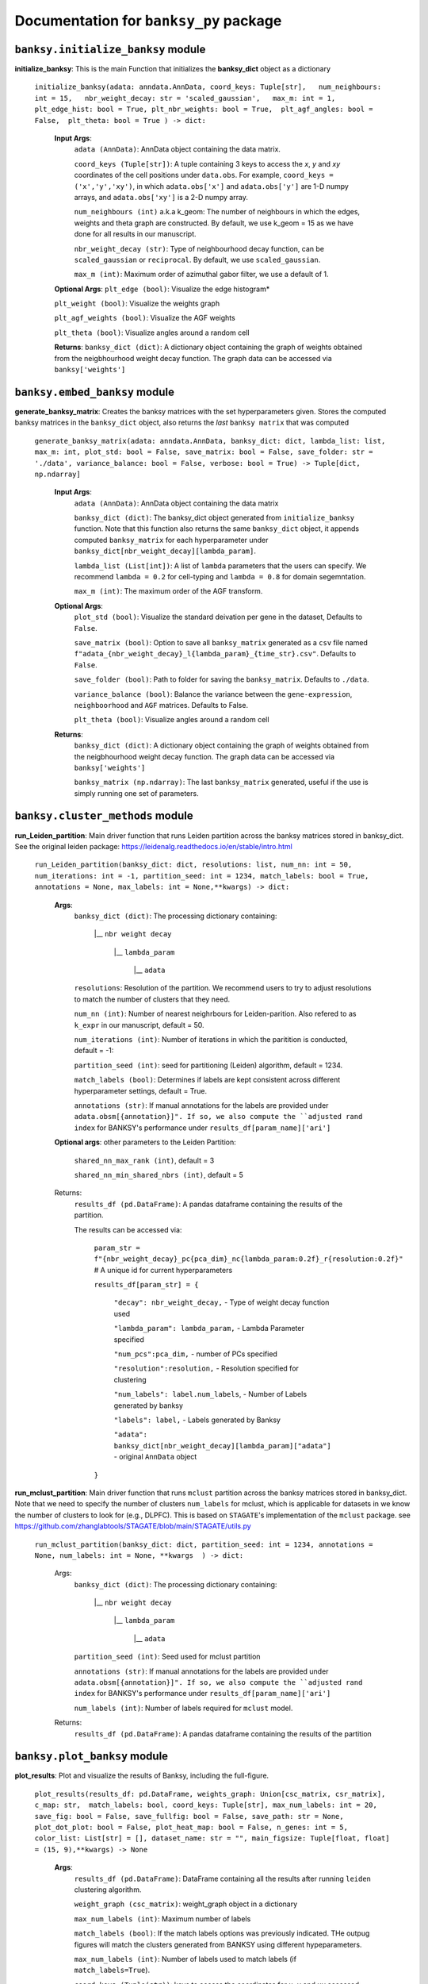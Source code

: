 Documentation for ``banksy_py`` package
===================================

``banksy.initialize_banksy`` module
-------
**initialize_banksy**: This is the main Function that initializes the **banksy_dict** object as a dictionary
   
   ``initialize_banksy(adata: anndata.AnnData, coord_keys: Tuple[str],   num_neighbours: int = 15,   nbr_weight_decay: str = 'scaled_gaussian',   max_m: int = 1,  plt_edge_hist: bool = True, plt_nbr_weights: bool = True,  plt_agf_angles: bool = False,  plt_theta: bool = True ) -> dict:`` 
   
   
      **Input Args**:
         ``adata (AnnData)``: AnnData object containing the data matrix.
         
         ``coord_keys (Tuple[str])``: A tuple containing 3 keys to access the `x`, `y` and `xy` coordinates of the cell positions under ``data.obs``. For example, ``coord_keys = ('x','y','xy')``, in which ``adata.obs['x']`` and ``adata.obs['y']`` are 1-D numpy arrays, and ``adata.obs['xy']`` is a 2-D numpy array.
         
         ``num_neighbours (int)`` a.k.a k_geom: The number of neighbours in which the edges, weights and theta graph are constructed. By default, we use k_geom = 15 as we have done for all results in our manuscript.
         
         ``nbr_weight_decay (str)``: Type of neighbourhood decay function, can be ``scaled_gaussian`` or ``reciprocal``. By default, we use ``scaled_gaussian``.
         
         ``max_m (int)``: Maximum order of azimuthal gabor filter, we use a default of 1.
      
      
      **Optional Args**:
      ``plt_edge (bool)``: Visualize the edge histogram*
      
      ``plt_weight (bool)``: Visualize the weights graph
      
      ``plt_agf_weights (bool)``: Visualize the AGF weights
      
      ``plt_theta (bool)``: Visualize angles around a random cell
      
      **Returns**:
      ``banksy_dict (dict)``: A dictionary object containing the graph of weights obtained from the neigbhourhood weight decay function. The graph data can be accessed via ``banksy['weights']``
   

``banksy.embed_banksy`` module
-------
**generate_banksy_matrix**: Creates the banksy matrices with the set hyperparameters given. Stores the computed banksy matrices in the ``banksy_dict`` object, also returns the *last* ``banksy matrix`` that was computed

   
 ``generate_banksy_matrix(adata: anndata.AnnData, banksy_dict: dict, lambda_list: list, max_m: int, plot_std: bool = False, save_matrix: bool = False, save_folder: str = './data', variance_balance: bool = False, verbose: bool = True) -> Tuple[dict, np.ndarray]`` 

    **Input Args**:
     ``adata (AnnData)``: AnnData object containing the data matrix

     ``banksy_dict (dict)``: The banksy_dict object generated from ``initialize_banksy`` function. Note that this function also returns the same ``banksy_dict`` object, it appends computed ``banksy_matrix`` for each hyperparameter under ``banksy_dict[nbr_weight_decay][lambda_param]``.
 
     ``lambda_list (List[int])``: A list of ``lambda`` parameters that the users can specify. We recommend ``lambda = 0.2`` for cell-typing and ``lambda = 0.8`` for domain segemntation. 
 
     ``max_m (int)``: The maximum order of the AGF transform. 
    
        
    **Optional Args**:
     ``plot_std (bool)``: Visualize the standard  deivation per gene in the dataset, Defaults to ``False``.

     ``save_matrix (bool)``: Option to save all ``banksy_matrix`` generated as a ``csv`` file named ``f"adata_{nbr_weight_decay}_l{lambda_param}_{time_str}.csv"``. Defaults to ``False``.

     ``save_folder (bool)``: Path to folder for saving the ``banksy_matrix``. Defaults to ``./data``.
 
     ``variance_balance (bool)``: Balance the variance between the ``gene-expression``, ``neighboorhood`` and ``AGF`` matrices. Defaults to False.
 
     ``plt_theta (bool)``: Visualize angles around a random cell

    **Returns**:
     ``banksy_dict (dict)``: A dictionary object containing the graph of weights obtained from the neigbhourhood weight decay function. The graph data can be accessed via ``banksy['weights']``

     ``banksy_matrix (np.ndarray)``: The last ``banksy_matrix`` generated, useful if the use is simply running one set of parameters.

``banksy.cluster_methods`` module
-------

**run_Leiden_partition**: Main driver function that runs Leiden partition across the banksy matrices stored in banksy_dict. See the original leiden package: https://leidenalg.readthedocs.io/en/stable/intro.html

   ``run_Leiden_partition(banksy_dict: dict, resolutions: list, num_nn: int = 50, num_iterations: int = -1, partition_seed: int = 1234, match_labels: bool = True, annotations = None, max_labels: int = None,**kwargs) -> dict:`` 

    **Args**:
     ``banksy_dict (dict)``: The processing dictionary containing:

      |__ ``nbr weight decay``

         |__ ``lambda_param``

             |__ ``adata``
   
     ``resolutions``: Resolution of the partition. We recommend users to try to adjust resolutions to match the number of clusters that they need.
         
     ``num_nn (int)``: Number of nearest neighrbours for Leiden-parition. Also refered to as ``k_expr`` in our manuscript, default = 50.
   
     ``num_iterations (int)``: Number of iterations in which the paritition is conducted, default = -1:
   
     ``partition_seed (int)``: seed for partitioning (Leiden) algorithm, default = 1234.
     
     ``match_labels (bool)``: Determines if labels are kept consistent across different hyperparameter settings,  default = True.
   
     ``annotations (str)``: If manual annotations for the labels are provided under ``adata.obsm[{annotation}]". If so, we also compute the ``adjusted rand index`` for BANKSY's performance under ``results_df[param_name]['ari']`` 

    **Optional args**: other parameters to the Leiden Partition:

     ``shared_nn_max_rank (int)``, default = 3

     ``shared_nn_min_shared_nbrs (int)``, default = 5
    
    Returns:
     ``results_df (pd.DataFrame)``: A pandas dataframe containing the results of the partition.

     The results can be accessed via: 
         
         ``param_str = f"{nbr_weight_decay}_pc{pca_dim}_nc{lambda_param:0.2f}_r{resolution:0.2f}"`` # A unique id for current hyperparameters

         ``results_df[param_str] = {``

             ``"decay": nbr_weight_decay,`` - Type of weight decay function used

             ``"lambda_param": lambda_param,`` - Lambda Parameter specified

             ``"num_pcs":pca_dim,`` - number of PCs specified

             ``"resolution":resolution,`` - Resolution specified for clustering

             ``"num_labels": label.num_labels``, - Number of Labels generated by banksy

             ``"labels": label,`` - Labels generated by Banksy

             ``"adata": banksy_dict[nbr_weight_decay][lambda_param]["adata"]`` - original ``AnnData`` object
         ``}``

**run_mclust_partition**: Main driver function that runs ``mclust`` partition across the banksy matrices stored in banksy_dict. Note that we need to specify the number of clusters  ``num_labels`` for mclust, which is applicable for datasets in we know the number of clusters to look for (e.g., DLPFC).  This is based on ``STAGATE``'s implementation of the ``mclust`` package.  see https://github.com/zhanglabtools/STAGATE/blob/main/STAGATE/utils.py

 ``run_mclust_partition(banksy_dict: dict, partition_seed: int = 1234, annotations = None, num_labels: int = None, **kwargs  ) -> dict:``

     Args:
      ``banksy_dict (dict)``: The processing dictionary containing:

         |__ ``nbr weight decay``

            |__ ``lambda_param``

                |__ ``adata``

      ``partition_seed (int)``: Seed used for mclust partition
          
      ``annotations (str)``: If manual annotations for the labels are provided under ``adata.obsm[{annotation}]". If so, we also compute the ``adjusted rand index`` for BANKSY's performance under ``results_df[param_name]['ari']`` 

      ``num_labels (int)``: Number of labels required for ``mclust`` model.

     Returns:
      ``results_df (pd.DataFrame)``: A pandas dataframe containing the results of the partition

``banksy.plot_banksy`` module
-------
**plot_results**: Plot and visualize the results of Banksy, including the full-figure.
    
   ``plot_results(results_df: pd.DataFrame, weights_graph: Union[csc_matrix, csr_matrix], c_map: str,  match_labels: bool, coord_keys: Tuple[str], max_num_labels: int = 20, save_fig: bool = False, save_fullfig: bool = False, save_path: str = None, plot_dot_plot: bool = False, plot_heat_map: bool = False, n_genes: int = 5, color_list: List[str] = [], dataset_name: str = "", main_figsize: Tuple[float, float] = (15, 9),**kwargs) -> None``
   
       **Args**:
        ``results_df (pd.DataFrame)``: DataFrame containing all the results after running ``leiden`` clustering algorithm.

        ``weight_graph (csc_matrix)``: weight_graph object in a dictionary

        ``max_num_labels (int)``: Maximum number of labels

        ``match_labels (bool)``: If the match labels options was previously indicated. THe outpug figures will match the clusters generated from BANKSY using different hypeparameters.

        ``max_num_labels (int)``: Number of labels used to match labels (if ``match_labels=True``).

        ``coord_keys (Tuple(str))``: keys to access the coordinates for ``x``, ``y`` and ``xy`` accessed under ``adata.obsm``. 
   
       **Optional args**:
        ``save_fig (bool)``: Save the figure containing clusters generated by BANKSY. All figure are saved via the name ``f"{nbr_weight_decay}_pc{pca_dim}_nc{lambda_param:0.2f}_r{resolution:0.2f}".png``
        
        ``save_fullfig (bool)``: Save full figure, including UMAP and PCA plots along with clusters.

        ``c_map (str)``: Colour map used for clustering, such as ``tab20``

        ``save_all_h5ad (bool)``: to save a copy of the temporary anndata object as ``.h5ad`` format

        ``file_path (str)``: file path for saving the output figure/files. default file path is 'data'
       
       **Returns**:
        The main figure for visualization using banksy


``banksy.run_banksy`` module
-------
**run_banksy_multiparam**: Combines the (1) ``generate_banksy_matrix``, (2) ``pca_umap``, (3) ``run_cluster_partition`` and (4) ``plot_banksy`` functions to run banksy for multiple parameters (``lambda``, ``resolution`` and ``pca_dims``), and generate its figure in one step. Note the user still has to initalize the ``banksy_dict`` via ``initialize_banksy``.

   ``run_banksy_multiparam(adata: anndata.AnnData, banksy_dict: dict,lambda_list: List[int],resolutions: List[int],color_list: Union[List, str],max_m: int,filepath: str, key: Tuple[str], match_labels: bool = False, pca_dims: List[int] = [20, ], savefig: bool = True, annotation_key: str = "cluster_name", max_labels: int = None, variance_balance: bool = False, cluster_algorithm: str = 'leiden', partition_seed: int = 1234, add_nonspatial: bool = True, **kwargs) ``

     **Args**:
      ``adata (AnnData)``: AnnData object containing the data matrix
      
      ``banksy_dict (dict)``: The banksy_dict object generated from ``initialize_banksy`` function. Note that this function also returns the same ``banksy_dict`` object, it appends computed ``banksy_matrix`` for each hyperparameter under ``banksy_dict[nbr_weight_decay][lambda_param]``.
      
      ``lambda_list (List[int])``: A list of ``lambda`` parameters that the users can specify. We recommend ``lambda = 0.2`` for cell-typing and ``lambda = 0.8`` for domain segemntation.
      
      ``resolutions (List[int])``: Resolution of the partition. We recommend users to try to adjust resolutions to match the number of clusters that they need.
      
      ``color_list (Union[List, str])``: Color map or list to plot figure, e.g., ``tab20``
      
      ``max_m (int)``: The maximum order of the AGF transform. 
      
      ``key (str)`` a.k.a ``coord_keys``: A tuple containing 3 keys to access the `x`, `y` and `xy` coordinates of the cell positions under ``data.obs``. For example, ``coord_keys = ('x','y','xy')``, in which ``adata.obs['x']`` and ``adata.obs['y']`` are 1-D numpy arrays, and ``adata.obs['xy']`` is a 2-D numpy array.
      
      ``filepath (str)``: file path for saving the output figure/files. default file path is 'data'
          
      ``annotation_key (str)``: If manual annotations for the labels are provided under ``adata.obsm[{annotation}]". If so, we also compute the ``adjusted rand index`` for BANKSY's performance under ``results_df[param_name]['ari']`` 


      **Optional args**:
      ``match_labels (bool)``: Whether to match labels between runs of ``banksy`` using different hyperparameters.
      
      ``pca_dims (List of integers)``: A list of integers which the PCA will reduce to. For example, specifying `pca_dims = [10,20]` will generate two sets of reduced `pca_embeddings` which can be accessed by first retreiving the adata object: `` adata = banksy_dictbanksy_dict[{nbr_weight_decay}][{lambda_param}]["adata"]``. Then taking the pca embedding from ``pca_embeddings = adata.obsm[reduced_pc_{pca_dim}]``. Defaults to ``[20]``
      
      ``max_labels (int)``: Maximum number of labels used for ``mclust`` or ``leiden``. For ``leiden``, if ``max_label`` is set and ``resolution`` is left as an empty ``list``, it will try to search for a resolution that matches the same number of ``max_num_labels``.
      
      ``savefig (bool)``: To save the figures generated from ``banksy``, default = True
      
      ``partition_seed (int)``: Seed used for Clustering algorithm, default = 1234
      
      ``variance_balance (bool)``: Balance the variance between the ``gene-expression``, ``neighboorhood`` and ``AGF`` matrices. defaults to False.
      
      ``cluster_algorithm (str)``: Type of clustering algorithm to use: either ``leiden`` or ``mclust``. default to ``leiden``

      ``add_nonspatial (bool)``: Whether to add results for ``nonspatial`` clustering, defaults to True

     **Returns**:
      ``results_df (pd.DataFrame)``: A pandas dataframe containing the results of the partitions
   


``utils.umap_pca`` module
-------

**pca_umap**: Applies dimensionality reduction via ``PCA`` (which is used for clustering), optionally applies ``UMAP`` to cluster the groups. Note that ``UMAP`` is used for visualization.

 ``pca_umap(banksy_dict: dict,pca_dims: List[int] = [20,], plt_remaining_var: bool = True, add_umap: bool = False, **kwargs) -> Tuple[dict, np.ndarray]`` 
    
    **Args**:
     ``banksy_dict (dict)``: The processing dictionary containing info about the banksy matrices.
 
     ``pca_dims (List of integers)``: A list of integers which the PCA will reduce to. For example, specifying `pca_dims = [10,20]` will generate two sets of reduced `pca_embeddings` which can be accessed by first retreiving the adata object: `` adata = banksy_dictbanksy_dict[{nbr_weight_decay}][{lambda_param}]["adata"]``. Then taking the pca embedding from ``pca_embeddings = adata.obsm[reduced_pc_{pca_dim}]``. Defaults to ``[20]``

     ``plt_remaining_var (bool)``: generate a scree plot of remaining variance. Defaults to False.

     ``add_umap (bool)``: Whether to apply ``UMAP`` for visualization later. Note this is required for plotting the ``full-figure`` option used in ``plot_results``.

    **Returns**:       
     ``banksy_dict (dict)``: A dictionary object containing the graph of weights obtained from the neigbhourhood weight decay function. The graph data can be accessed via ``banksy['weights']``

     ``banksy_matrix (np.ndarray)``: The last ``banksy_matrix`` generated, useful if the use is simply running one set of parameters.


.. autosummary::
   :toctree: generated

   BANKSY\_py
